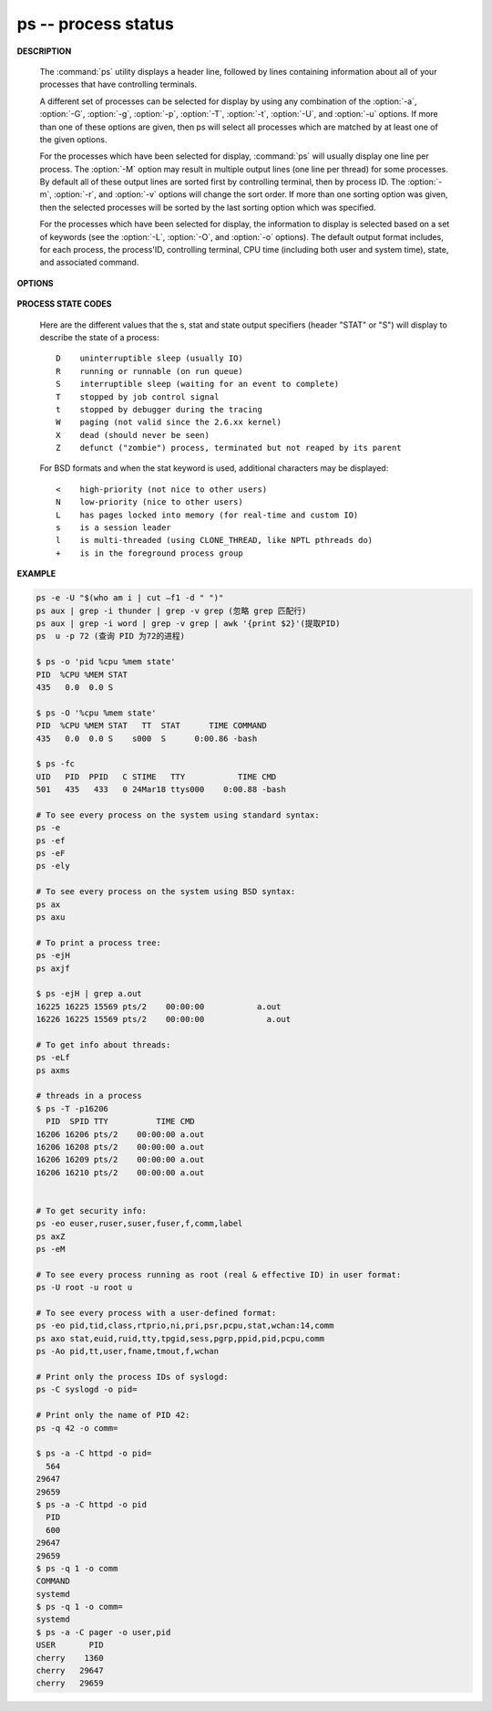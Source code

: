********************
ps -- process status
********************

**DESCRIPTION**

   .. code-block:: none
      :caption: SYNOPSIS

      ps [-AaCcEefhjlMmrSTvwXx] [-O fmt | -o fmt] [-G gid[,gid...]]
         [-g grp[,grp...]] [-u uid[,uid...]] [-p pid[,pid...]] [-t tty[,tty...]]
         [-U user[,user...]]
      ps [-L]

   The :command:`ps` utility displays a header line, followed by lines containing
   information about all of your processes that have controlling terminals.

   A different set of processes can be selected for display by using any combination
   of the :option:`-a`, :option:`-G`, :option:`-g`, :option:`-p`, :option:`-T`,
   :option:`-t`, :option:`-U`, and :option:`-u` options.  If more than one of
   these options are given, then ps will select all processes which are matched
   by at least one of the given options.

   For the processes which have been selected for display, :command:`ps` will usually
   display one line per process.  The :option:`-M` option may result in multiple output
   lines (one line per thread) for some processes.  By default all of these output
   lines are sorted first by controlling terminal, then by process ID.  The :option:`-m`,
   :option:`-r`, and :option:`-v` options will change the sort order.  If more than one
   sorting option was given, then the selected processes will be sorted by the last
   sorting option which was specified.

   For the processes which have been selected for display, the information to
   display is selected based on a set of keywords (see the :option:`-L`, :option:`-O`,
   and :option:`-o` options). The default output format includes, for each process,
   the process'ID, controlling terminal, CPU time (including both user and system time),
   state, and associated command.


**OPTIONS**

   .. option:: -h

      Repeat the information header as often as necessary to
      guarantee one header per page of information.

   .. option:: -M

      Print the threads corresponding to each task.

   .. option::  -T

      Show threads, possibly with SPID column.

   .. option:: -A / -e

      Display information about other users' processes,
      including those without controlling terminals.

   .. option:: -d

      Like :option:`-A`, but excludes session leaders.

   .. option:: -a

      Display information about other users' processes as well as your
      own. This will skip any processes which do not have a controlling
      terminal, unless the :option:`-x` option is also specified.

   .. option:: -p

      Display information about processes which match the specified process IDs.

   .. option: -q pidlist

      Select by PID (quick mode). This selects the processes
      whose process ID numbers appear in pidlist. With this
      option ps reads the necessary info only for the pids
      listed in the pidlist and doesn't apply additional
      filtering rules. The order of pids is unsorted and
      preserved. No additional selection options, sorting
      and forest type listings are allowed in this mode.
      Identical to q and --quick-pid.

   .. option:: -G

      Display information about processes which are running with the specified real group IDs.

   .. option:: -g

      Display information about processes with the specified process group leaders.

   .. option:: -U

      Display the processes belonging to the specified real user IDs.

   .. option:: -u

      Display the processes belonging to the specified usernames.

   .. option:: -c

      Change the "command" column output to just contain the executable name,
      rather than the full command line.

   .. option:: -E

      Display the environment as well. This does not reflect changes
      in the environment after process launch.
      Don't mix it with :option:`-c`.

   .. option:: -C cmdlist

      Select by command name. This selects the processes
      whose executable name is given in cmdlist.

   .. option:: -f

      Display the uid, pid, parent pid, recent CPU usage, process start time,
      controlling tty, elapsed CPU usage, and the associated command.
      If the :option:`-u` option is also used, display the user name
      rather then the numeric uid.

   .. option:: -j

      Print information associated with the following keywords:
      **user, pid, ppid, pgid, sess, jobc, state,
      tt, time, and command**.

   .. option:: -l

      Display information associated with the following keywords:
      **uid, pid, ppid, flags, cpu, pri, nice, vsz=SZ, rss, wchan,
      state=S, paddr=ADDR, tty, time, and command=CMD**.

   .. option:: -v

      Display information associated with the following keywords:
      **pid, state, time, sl, re, pagein, vsz, rss, lim, tsiz,
      %cpu, %mem, and command**.
      The :option:`-v` option implies the :option:`-m` option.

   .. option:: -O

      Add the information associated with the space or comma separated list of keywords specified,
      after the process ID, in the default information display. Keywords may be appended with an
      equals ('=') sign and a string. This causes the printed header to use the specified string
      instead of the standard header.

   .. option:: -o

      Display information associated with the space or comma separated list of keywords specified.
      Multiple keywords may also be given in the form of more than one :option:`-o` option.
      Keywords may be appended with an equals ('=') sign and a string. This causes the printed header
      to use the specified string instead of the standard header. If all keywords have empty header
      texts, no header line is written.

   .. option:: -r

      Sort by current CPU usage.

   .. option:: -m

      Sort by memory usage.

**PROCESS STATE CODES**

   Here are the different values that the s, stat and state output specifiers (header "STAT" or "S")
   will display to describe the state of a process::

      D    uninterruptible sleep (usually IO)
      R    running or runnable (on run queue)
      S    interruptible sleep (waiting for an event to complete)
      T    stopped by job control signal
      t    stopped by debugger during the tracing
      W    paging (not valid since the 2.6.xx kernel)
      X    dead (should never be seen)
      Z    defunct ("zombie") process, terminated but not reaped by its parent

   For BSD formats and when the stat keyword is used, additional characters may be displayed::

      <    high-priority (not nice to other users)
      N    low-priority (nice to other users)
      L    has pages locked into memory (for real-time and custom IO)
      s    is a session leader
      l    is multi-threaded (using CLONE_THREAD, like NPTL pthreads do)
      +    is in the foreground process group


**EXAMPLE**

.. code-block:: sh

   ps -e -U "$(who am i | cut –f1 -d " ")"
   ps aux | grep -i thunder | grep -v grep (忽略 grep 匹配行)
   ps aux | grep -i word | grep -v grep | awk '{print $2}'(提取PID)
   ps  u -p 72 (查询 PID 为72的进程)

   $ ps -o 'pid %cpu %mem state'
   PID  %CPU %MEM STAT
   435   0.0  0.0 S

   $ ps -O '%cpu %mem state'
   PID  %CPU %MEM STAT   TT  STAT      TIME COMMAND
   435   0.0  0.0 S    s000  S      0:00.86 -bash

   $ ps -fc
   UID   PID  PPID   C STIME   TTY           TIME CMD
   501   435   433   0 24Mar18 ttys000    0:00.88 -bash

   # To see every process on the system using standard syntax:
   ps -e
   ps -ef
   ps -eF
   ps -ely

   # To see every process on the system using BSD syntax:
   ps ax
   ps axu

   # To print a process tree:
   ps -ejH
   ps axjf

   $ ps -ejH | grep a.out
   16225 16225 15569 pts/2    00:00:00           a.out
   16226 16225 15569 pts/2    00:00:00             a.out

   # To get info about threads:
   ps -eLf
   ps axms

   # threads in a process
   $ ps -T -p16206
     PID  SPID TTY          TIME CMD
   16206 16206 pts/2    00:00:00 a.out
   16206 16208 pts/2    00:00:00 a.out
   16206 16209 pts/2    00:00:00 a.out
   16206 16210 pts/2    00:00:00 a.out


   # To get security info:
   ps -eo euser,ruser,suser,fuser,f,comm,label
   ps axZ
   ps -eM

   # To see every process running as root (real & effective ID) in user format:
   ps -U root -u root u

   # To see every process with a user-defined format:
   ps -eo pid,tid,class,rtprio,ni,pri,psr,pcpu,stat,wchan:14,comm
   ps axo stat,euid,ruid,tty,tpgid,sess,pgrp,ppid,pid,pcpu,comm
   ps -Ao pid,tt,user,fname,tmout,f,wchan

   # Print only the process IDs of syslogd:
   ps -C syslogd -o pid=

   # Print only the name of PID 42:
   ps -q 42 -o comm=

   $ ps -a -C httpd -o pid=
     564
   29647
   29659
   $ ps -a -C httpd -o pid
     PID
     600
   29647
   29659
   $ ps -q 1 -o comm
   COMMAND
   systemd
   $ ps -q 1 -o comm=
   systemd
   $ ps -a -C pager -o user,pid
   USER       PID
   cherry    1360
   cherry   29647
   cherry   29659
